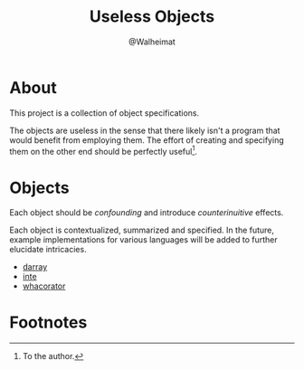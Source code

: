 #+title: Useless Objects
#+author: @Walheimat

* About

This project is a collection of object specifications.

The objects are useless in the sense that there likely isn't a program
that would benefit from employing them. The effort of creating and
specifying them on the other end should be perfectly useful[fn:1].

* Objects

Each object should be /confounding/ and introduce /counterinuitive/
effects.

Each object is contextualized, summarized and specified. In the
future, example implementations for various languages will be added to
further elucidate intricacies.

- [[file:specs/darray.org][darray]]
- [[file:specs/inte.org][inte]]
- [[file:specs/whacorator.org][whacorator]]

* Footnotes

[fn:1] To the author.
